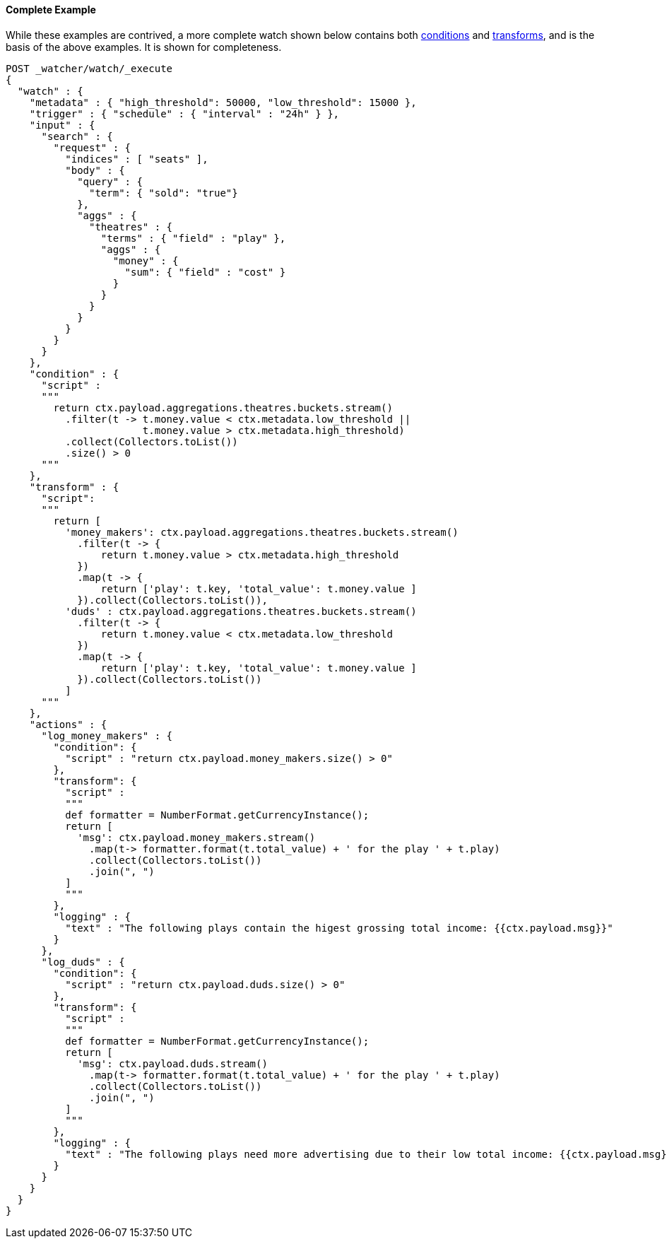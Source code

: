 ==== Complete Example

While these examples are contrived, a more complete watch shown below contains
both <<painless-watcher-condition-context, conditions>> and
<<painless-watcher-transform-context, transforms>>, and is the basis of the
above examples. It is shown for completeness.

[source,Painless]
----
POST _watcher/watch/_execute
{
  "watch" : {
    "metadata" : { "high_threshold": 50000, "low_threshold": 15000 },
    "trigger" : { "schedule" : { "interval" : "24h" } },
    "input" : {
      "search" : {
        "request" : {
          "indices" : [ "seats" ],
          "body" : {
            "query" : {
              "term": { "sold": "true"}
            },
            "aggs" : {
              "theatres" : {
                "terms" : { "field" : "play" },
                "aggs" : {
                  "money" : {
                    "sum": { "field" : "cost" }
                  }
                }
              }
            }
          }
        }
      }
    },
    "condition" : {
      "script" :
      """
        return ctx.payload.aggregations.theatres.buckets.stream()
          .filter(t -> t.money.value < ctx.metadata.low_threshold ||
                       t.money.value > ctx.metadata.high_threshold)
          .collect(Collectors.toList())
          .size() > 0
      """
    },
    "transform" : {
      "script":
      """
        return [
          'money_makers': ctx.payload.aggregations.theatres.buckets.stream()
            .filter(t -> {
                return t.money.value > ctx.metadata.high_threshold
            })
            .map(t -> {
                return ['play': t.key, 'total_value': t.money.value ]
            }).collect(Collectors.toList()),
          'duds' : ctx.payload.aggregations.theatres.buckets.stream()
            .filter(t -> {
                return t.money.value < ctx.metadata.low_threshold
            })
            .map(t -> {
                return ['play': t.key, 'total_value': t.money.value ]
            }).collect(Collectors.toList())
          ]
      """
    },
    "actions" : {
      "log_money_makers" : {
        "condition": {
          "script" : "return ctx.payload.money_makers.size() > 0"
        },
        "transform": {
          "script" :
          """
          def formatter = NumberFormat.getCurrencyInstance();
          return [
            'msg': ctx.payload.money_makers.stream()
              .map(t-> formatter.format(t.total_value) + ' for the play ' + t.play)
              .collect(Collectors.toList())
              .join(", ")
          ]
          """
        },
        "logging" : {
          "text" : "The following plays contain the higest grossing total income: {{ctx.payload.msg}}"
        }
      },
      "log_duds" : {
        "condition": {
          "script" : "return ctx.payload.duds.size() > 0"
        },
        "transform": {
          "script" :
          """
          def formatter = NumberFormat.getCurrencyInstance();
          return [
            'msg': ctx.payload.duds.stream()
              .map(t-> formatter.format(t.total_value) + ' for the play ' + t.play)
              .collect(Collectors.toList())
              .join(", ")
          ]
          """
        },
        "logging" : {
          "text" : "The following plays need more advertising due to their low total income: {{ctx.payload.msg}}"
        }
      }
    }
  }
}
----
